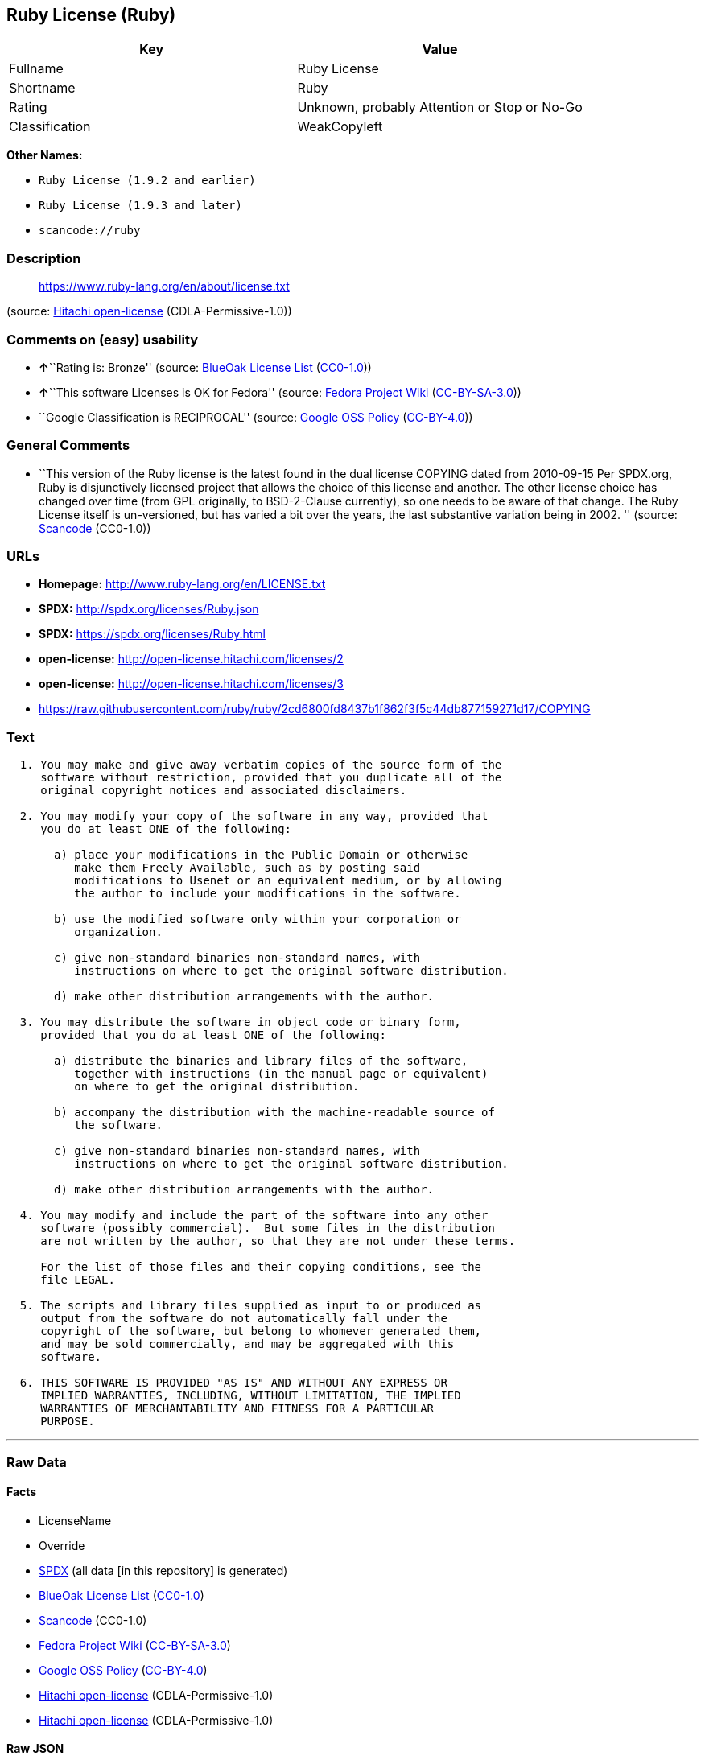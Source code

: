 == Ruby License (Ruby)

[cols=",",options="header",]
|===
|Key |Value
|Fullname |Ruby License
|Shortname |Ruby
|Rating |Unknown, probably Attention or Stop or No-Go
|Classification |WeakCopyleft
|===

*Other Names:*

* `+Ruby License (1.9.2 and earlier)+`
* `+Ruby License (1.9.3 and later)+`
* `+scancode://ruby+`

=== Description

____
https://www.ruby-lang.org/en/about/license.txt
____

(source: https://github.com/Hitachi/open-license[Hitachi open-license]
(CDLA-Permissive-1.0))

=== Comments on (easy) usability

* **↑**``Rating is: Bronze'' (source:
https://blueoakcouncil.org/list[BlueOak License List]
(https://raw.githubusercontent.com/blueoakcouncil/blue-oak-list-npm-package/master/LICENSE[CC0-1.0]))
* **↑**``This software Licenses is OK for Fedora'' (source:
https://fedoraproject.org/wiki/Licensing:Main?rd=Licensing[Fedora
Project Wiki]
(https://creativecommons.org/licenses/by-sa/3.0/legalcode[CC-BY-SA-3.0]))
* ``Google Classification is RECIPROCAL'' (source:
https://opensource.google.com/docs/thirdparty/licenses/[Google OSS
Policy]
(https://creativecommons.org/licenses/by/4.0/legalcode[CC-BY-4.0]))

=== General Comments

* ``This version of the Ruby license is the latest found in the dual
license COPYING dated from 2010-09-15 Per SPDX.org, Ruby is
disjunctively licensed project that allows the choice of this license
and another. The other license choice has changed over time (from GPL
originally, to BSD-2-Clause currently), so one needs to be aware of that
change. The Ruby License itself is un-versioned, but has varied a bit
over the years, the last substantive variation being in 2002. ''
(source:
https://github.com/nexB/scancode-toolkit/blob/develop/src/licensedcode/data/licenses/ruby.yml[Scancode]
(CC0-1.0))

=== URLs

* *Homepage:* http://www.ruby-lang.org/en/LICENSE.txt
* *SPDX:* http://spdx.org/licenses/Ruby.json
* *SPDX:* https://spdx.org/licenses/Ruby.html
* *open-license:* http://open-license.hitachi.com/licenses/2
* *open-license:* http://open-license.hitachi.com/licenses/3
* https://raw.githubusercontent.com/ruby/ruby/2cd6800fd8437b1f862f3f5c44db877159271d17/COPYING

=== Text

....

  1. You may make and give away verbatim copies of the source form of the
     software without restriction, provided that you duplicate all of the
     original copyright notices and associated disclaimers.

  2. You may modify your copy of the software in any way, provided that
     you do at least ONE of the following:

       a) place your modifications in the Public Domain or otherwise
          make them Freely Available, such as by posting said
          modifications to Usenet or an equivalent medium, or by allowing
          the author to include your modifications in the software.

       b) use the modified software only within your corporation or
          organization.

       c) give non-standard binaries non-standard names, with
          instructions on where to get the original software distribution.

       d) make other distribution arrangements with the author.

  3. You may distribute the software in object code or binary form,
     provided that you do at least ONE of the following:

       a) distribute the binaries and library files of the software,
          together with instructions (in the manual page or equivalent)
          on where to get the original distribution.

       b) accompany the distribution with the machine-readable source of
          the software.

       c) give non-standard binaries non-standard names, with
          instructions on where to get the original software distribution.

       d) make other distribution arrangements with the author.

  4. You may modify and include the part of the software into any other
     software (possibly commercial).  But some files in the distribution
     are not written by the author, so that they are not under these terms.

     For the list of those files and their copying conditions, see the
     file LEGAL.

  5. The scripts and library files supplied as input to or produced as
     output from the software do not automatically fall under the
     copyright of the software, but belong to whomever generated them,
     and may be sold commercially, and may be aggregated with this
     software.

  6. THIS SOFTWARE IS PROVIDED "AS IS" AND WITHOUT ANY EXPRESS OR
     IMPLIED WARRANTIES, INCLUDING, WITHOUT LIMITATION, THE IMPLIED
     WARRANTIES OF MERCHANTABILITY AND FITNESS FOR A PARTICULAR
     PURPOSE.
....

'''''

=== Raw Data

==== Facts

* LicenseName
* Override
* https://spdx.org/licenses/Ruby.html[SPDX] (all data [in this
repository] is generated)
* https://blueoakcouncil.org/list[BlueOak License List]
(https://raw.githubusercontent.com/blueoakcouncil/blue-oak-list-npm-package/master/LICENSE[CC0-1.0])
* https://github.com/nexB/scancode-toolkit/blob/develop/src/licensedcode/data/licenses/ruby.yml[Scancode]
(CC0-1.0)
* https://fedoraproject.org/wiki/Licensing:Main?rd=Licensing[Fedora
Project Wiki]
(https://creativecommons.org/licenses/by-sa/3.0/legalcode[CC-BY-SA-3.0])
* https://opensource.google.com/docs/thirdparty/licenses/[Google OSS
Policy]
(https://creativecommons.org/licenses/by/4.0/legalcode[CC-BY-4.0])
* https://github.com/Hitachi/open-license[Hitachi open-license]
(CDLA-Permissive-1.0)
* https://github.com/Hitachi/open-license[Hitachi open-license]
(CDLA-Permissive-1.0)

==== Raw JSON

....
{
    "__impliedNames": [
        "Ruby",
        "Ruby License (1.9.2 and earlier)",
        "Ruby License (1.9.3 and later)",
        "Ruby License",
        "scancode://ruby"
    ],
    "__impliedId": "Ruby",
    "__isFsfFree": true,
    "__impliedAmbiguousNames": [
        "Ruby"
    ],
    "__impliedComments": [
        [
            "Hitachi open-license",
            []
        ],
        [
            "Scancode",
            [
                "This version of the Ruby license is the latest found in the dual license\nCOPYING dated from 2010-09-15 Per SPDX.org, Ruby is disjunctively licensed\nproject that allows the choice of this license and another. The other\nlicense choice has changed over time (from GPL originally, to BSD-2-Clause\ncurrently), so one needs to be aware of that change. The Ruby License\nitself is un-versioned, but has varied a bit over the years, the last\nsubstantive variation being in 2002.\n"
            ]
        ]
    ],
    "facts": {
        "LicenseName": {
            "implications": {
                "__impliedNames": [
                    "Ruby"
                ],
                "__impliedId": "Ruby"
            },
            "shortname": "Ruby",
            "otherNames": []
        },
        "SPDX": {
            "isSPDXLicenseDeprecated": false,
            "spdxFullName": "Ruby License",
            "spdxDetailsURL": "http://spdx.org/licenses/Ruby.json",
            "_sourceURL": "https://spdx.org/licenses/Ruby.html",
            "spdxLicIsOSIApproved": false,
            "spdxSeeAlso": [
                "http://www.ruby-lang.org/en/LICENSE.txt"
            ],
            "_implications": {
                "__impliedNames": [
                    "Ruby",
                    "Ruby License"
                ],
                "__impliedId": "Ruby",
                "__isOsiApproved": false,
                "__impliedURLs": [
                    [
                        "SPDX",
                        "http://spdx.org/licenses/Ruby.json"
                    ],
                    [
                        null,
                        "http://www.ruby-lang.org/en/LICENSE.txt"
                    ]
                ]
            },
            "spdxLicenseId": "Ruby"
        },
        "Fedora Project Wiki": {
            "GPLv2 Compat?": "Compatible if dual licensed with GPL, otherwise Incompatible",
            "rating": "Good",
            "Upstream URL": "http://www.ruby-lang.org/en/LICENSE.txt",
            "GPLv3 Compat?": null,
            "Short Name": "Ruby",
            "licenseType": "license",
            "_sourceURL": "https://fedoraproject.org/wiki/Licensing:Main?rd=Licensing",
            "Full Name": "Ruby License",
            "FSF Free?": "Yes",
            "_implications": {
                "__impliedNames": [
                    "Ruby License"
                ],
                "__isFsfFree": true,
                "__impliedAmbiguousNames": [
                    "Ruby"
                ],
                "__impliedJudgement": [
                    [
                        "Fedora Project Wiki",
                        {
                            "tag": "PositiveJudgement",
                            "contents": "This software Licenses is OK for Fedora"
                        }
                    ]
                ]
            }
        },
        "Scancode": {
            "otherUrls": [
                "https://raw.githubusercontent.com/ruby/ruby/2cd6800fd8437b1f862f3f5c44db877159271d17/COPYING"
            ],
            "homepageUrl": "http://www.ruby-lang.org/en/LICENSE.txt",
            "shortName": "Ruby License",
            "textUrls": null,
            "text": "\n  1. You may make and give away verbatim copies of the source form of the\n     software without restriction, provided that you duplicate all of the\n     original copyright notices and associated disclaimers.\n\n  2. You may modify your copy of the software in any way, provided that\n     you do at least ONE of the following:\n\n       a) place your modifications in the Public Domain or otherwise\n          make them Freely Available, such as by posting said\n          modifications to Usenet or an equivalent medium, or by allowing\n          the author to include your modifications in the software.\n\n       b) use the modified software only within your corporation or\n          organization.\n\n       c) give non-standard binaries non-standard names, with\n          instructions on where to get the original software distribution.\n\n       d) make other distribution arrangements with the author.\n\n  3. You may distribute the software in object code or binary form,\n     provided that you do at least ONE of the following:\n\n       a) distribute the binaries and library files of the software,\n          together with instructions (in the manual page or equivalent)\n          on where to get the original distribution.\n\n       b) accompany the distribution with the machine-readable source of\n          the software.\n\n       c) give non-standard binaries non-standard names, with\n          instructions on where to get the original software distribution.\n\n       d) make other distribution arrangements with the author.\n\n  4. You may modify and include the part of the software into any other\n     software (possibly commercial).  But some files in the distribution\n     are not written by the author, so that they are not under these terms.\n\n     For the list of those files and their copying conditions, see the\n     file LEGAL.\n\n  5. The scripts and library files supplied as input to or produced as\n     output from the software do not automatically fall under the\n     copyright of the software, but belong to whomever generated them,\n     and may be sold commercially, and may be aggregated with this\n     software.\n\n  6. THIS SOFTWARE IS PROVIDED \"AS IS\" AND WITHOUT ANY EXPRESS OR\n     IMPLIED WARRANTIES, INCLUDING, WITHOUT LIMITATION, THE IMPLIED\n     WARRANTIES OF MERCHANTABILITY AND FITNESS FOR A PARTICULAR\n     PURPOSE.",
            "category": "Copyleft Limited",
            "osiUrl": null,
            "owner": "Ruby",
            "_sourceURL": "https://github.com/nexB/scancode-toolkit/blob/develop/src/licensedcode/data/licenses/ruby.yml",
            "key": "ruby",
            "name": "Ruby License",
            "spdxId": "Ruby",
            "notes": "This version of the Ruby license is the latest found in the dual license\nCOPYING dated from 2010-09-15 Per SPDX.org, Ruby is disjunctively licensed\nproject that allows the choice of this license and another. The other\nlicense choice has changed over time (from GPL originally, to BSD-2-Clause\ncurrently), so one needs to be aware of that change. The Ruby License\nitself is un-versioned, but has varied a bit over the years, the last\nsubstantive variation being in 2002.\n",
            "_implications": {
                "__impliedNames": [
                    "scancode://ruby",
                    "Ruby License",
                    "Ruby"
                ],
                "__impliedId": "Ruby",
                "__impliedComments": [
                    [
                        "Scancode",
                        [
                            "This version of the Ruby license is the latest found in the dual license\nCOPYING dated from 2010-09-15 Per SPDX.org, Ruby is disjunctively licensed\nproject that allows the choice of this license and another. The other\nlicense choice has changed over time (from GPL originally, to BSD-2-Clause\ncurrently), so one needs to be aware of that change. The Ruby License\nitself is un-versioned, but has varied a bit over the years, the last\nsubstantive variation being in 2002.\n"
                        ]
                    ]
                ],
                "__impliedCopyleft": [
                    [
                        "Scancode",
                        "WeakCopyleft"
                    ]
                ],
                "__calculatedCopyleft": "WeakCopyleft",
                "__impliedText": "\n  1. You may make and give away verbatim copies of the source form of the\n     software without restriction, provided that you duplicate all of the\n     original copyright notices and associated disclaimers.\n\n  2. You may modify your copy of the software in any way, provided that\n     you do at least ONE of the following:\n\n       a) place your modifications in the Public Domain or otherwise\n          make them Freely Available, such as by posting said\n          modifications to Usenet or an equivalent medium, or by allowing\n          the author to include your modifications in the software.\n\n       b) use the modified software only within your corporation or\n          organization.\n\n       c) give non-standard binaries non-standard names, with\n          instructions on where to get the original software distribution.\n\n       d) make other distribution arrangements with the author.\n\n  3. You may distribute the software in object code or binary form,\n     provided that you do at least ONE of the following:\n\n       a) distribute the binaries and library files of the software,\n          together with instructions (in the manual page or equivalent)\n          on where to get the original distribution.\n\n       b) accompany the distribution with the machine-readable source of\n          the software.\n\n       c) give non-standard binaries non-standard names, with\n          instructions on where to get the original software distribution.\n\n       d) make other distribution arrangements with the author.\n\n  4. You may modify and include the part of the software into any other\n     software (possibly commercial).  But some files in the distribution\n     are not written by the author, so that they are not under these terms.\n\n     For the list of those files and their copying conditions, see the\n     file LEGAL.\n\n  5. The scripts and library files supplied as input to or produced as\n     output from the software do not automatically fall under the\n     copyright of the software, but belong to whomever generated them,\n     and may be sold commercially, and may be aggregated with this\n     software.\n\n  6. THIS SOFTWARE IS PROVIDED \"AS IS\" AND WITHOUT ANY EXPRESS OR\n     IMPLIED WARRANTIES, INCLUDING, WITHOUT LIMITATION, THE IMPLIED\n     WARRANTIES OF MERCHANTABILITY AND FITNESS FOR A PARTICULAR\n     PURPOSE.",
                "__impliedURLs": [
                    [
                        "Homepage",
                        "http://www.ruby-lang.org/en/LICENSE.txt"
                    ],
                    [
                        null,
                        "https://raw.githubusercontent.com/ruby/ruby/2cd6800fd8437b1f862f3f5c44db877159271d17/COPYING"
                    ]
                ]
            }
        },
        "Override": {
            "oNonCommecrial": null,
            "implications": {
                "__impliedNames": [
                    "Ruby",
                    "Ruby License (1.9.2 and earlier)",
                    "Ruby License (1.9.3 and later)"
                ],
                "__impliedId": "Ruby"
            },
            "oName": "Ruby",
            "oOtherLicenseIds": [
                "Ruby License (1.9.2 and earlier)",
                "Ruby License (1.9.3 and later)"
            ],
            "oDescription": null,
            "oJudgement": null,
            "oCompatibilities": null,
            "oRatingState": null
        },
        "Hitachi open-license": {
            "notices": [
                {
                    "content": "the software is provided \"as-is\" and without warranty of any kind, either express or implied, including, but not limited to, the implied warranties of commercial usability and fitness for a particular purpose. The warranties include, but are not limited to, the implied warranties of commercial applicability and fitness for a particular purpose.",
                    "description": "There is no guarantee."
                },
                {
                    "content": "Any script or library that is the input of such software, or the output of such software, shall be considered the property of the person who generated it, not the software."
                }
            ],
            "_sourceURL": "http://open-license.hitachi.com/licenses/2",
            "content": "Ruby is copyrighted free software by Yukihiro Matsumoto <matz@netlab.jp>.\r\nYou can redistribute it and/or modify it under either the terms of the GPL\r\nversion 2 (see the file GPL), or the conditions below:\r\n\r\n  1. You may make and give away verbatim copies of the source form of the\r\n     software without restriction, provided that you duplicate all of the\r\n     original copyright notices and associated disclaimers.\r\n\r\n  2. You may modify your copy of the software in any way, provided that\r\n     you do at least ONE of the following:\r\n\r\n       a) place your modifications in the Public Domain or otherwise\r\n          make them Freely Available, such as by posting said\r\n\t  modifications to Usenet or an equivalent medium, or by allowing\r\n\t  the author to include your modifications in the software.\r\n\r\n       b) use the modified software only within your corporation or\r\n          organization.\r\n\r\n       c) give non-standard binaries non-standard names, with\r\n          instructions on where to get the original software distribution.\r\n\r\n       d) make other distribution arrangements with the author.\r\n\r\n  3. You may distribute the software in object code or binary form,\r\n     provided that you do at least ONE of the following:\r\n\r\n       a) distribute the binaries and library files of the software,\r\n\t  together with instructions (in the manual page or equivalent)\r\n\t  on where to get the original distribution.\r\n\r\n       b) accompany the distribution with the machine-readable source of\r\n\t  the software.\r\n\r\n       c) give non-standard binaries non-standard names, with\r\n          instructions on where to get the original software distribution.\r\n\r\n       d) make other distribution arrangements with the author.\r\n\r\n  4. You may modify and include the part of the software into any other\r\n     software (possibly commercial).  But some files in the distribution\r\n     are not written by the author, so that they are not under these terms.\r\n\r\n     For the list of those files and their copying conditions, see the\r\n     file LEGAL.\r\n\r\n  5. The scripts and library files supplied as input to or produced as \r\n     output from the software do not automatically fall under the\r\n     copyright of the software, but belong to whomever generated them, \r\n     and may be sold commercially, and may be aggregated with this\r\n     software.\r\n\r\n  6. THIS SOFTWARE IS PROVIDED \"AS IS\" AND WITHOUT ANY EXPRESS OR\r\n     IMPLIED WARRANTIES, INCLUDING, WITHOUT LIMITATION, THE IMPLIED\r\n     WARRANTIES OF MERCHANTABILITY AND FITNESS FOR A PARTICULAR\r\n     PURPOSE.\r\n",
            "name": "Ruby License (1.9.2 and earlier)",
            "permissions": [
                {
                    "actions": [
                        {
                            "name": "Use the obtained source code without modification",
                            "description": "Use the fetched code as it is."
                        },
                        {
                            "name": "Using Modified Source Code"
                        },
                        {
                            "name": "Use the retrieved object code",
                            "description": "Use the fetched code as it is."
                        },
                        {
                            "name": "Use the retrieved binaries",
                            "description": "Use the fetched binary as it is."
                        },
                        {
                            "name": "Use the object code generated from the modified source code"
                        },
                        {
                            "name": "Use binaries generated from modified source code"
                        }
                    ],
                    "conditions": null,
                    "description": "The list of files written by people other than the author(s) of the software and the conditions that apply to such files are contained in the software's LEGAL file."
                },
                {
                    "actions": [
                        {
                            "name": "Distribute the obtained source code without modification",
                            "description": "Redistribute the code as it was obtained"
                        }
                    ],
                    "conditions": {
                        "name": "Include the original copyright notice and associated disclaimer in the software",
                        "type": "OBLIGATION"
                    },
                    "description": "The list of files written by people other than the author(s) of the software and the conditions that apply to such files are contained in the software's LEGAL file."
                },
                {
                    "actions": [
                        {
                            "name": "Modify the obtained source code."
                        }
                    ],
                    "conditions": {
                        "AND": [
                            {
                                "OR": [
                                    {
                                        "name": "You may make your modifications freely available in one of the following ways: by posting them in the public domain, on Usenet or equivalent media, or by allowing the copyright holder to include them in the software. Make your modifications freely available in one of the following ways: by placing them in the public domain, by posting them on Usenet or similar media, or by allowing the copyright holder to include them in the software.",
                                        "type": "OBLIGATION"
                                    },
                                    {
                                        "name": "Use only in your own corporation or organization.",
                                        "type": "RESTRICTION"
                                    },
                                    {
                                        "AND": [
                                            {
                                                "name": "Giving non-standard binaries a different name than the standard version of the binary",
                                                "type": "RESTRICTION"
                                            },
                                            {
                                                "name": "Pass information on where the original software was obtained",
                                                "type": "OBLIGATION"
                                            }
                                        ]
                                    },
                                    {
                                        "name": "Decide on a different method of distribution with the copyright holder",
                                        "type": "RESTRICTION"
                                    }
                                ]
                            }
                        ]
                    },
                    "description": "The list of files written by people other than the author(s) of the software and the conditions that apply to such files are contained in the software's LEGAL file."
                },
                {
                    "actions": [
                        {
                            "name": "Distribute the obtained object code",
                            "description": "Redistribute the code as it was obtained"
                        },
                        {
                            "name": "Distribute the fetched binaries",
                            "description": "Redistribute the fetched binaries as they are"
                        },
                        {
                            "name": "Distribute the object code generated from the modified source code"
                        },
                        {
                            "name": "Distribute the generated binaries from modified source code"
                        }
                    ],
                    "conditions": {
                        "OR": [
                            {
                                "name": "Pass information on where the original software was obtained",
                                "type": "OBLIGATION"
                            },
                            {
                                "name": "Attach the source code corresponding to the software in question.",
                                "type": "OBLIGATION"
                            },
                            {
                                "AND": [
                                    {
                                        "name": "Giving non-standard binaries a different name than the standard version of the binary",
                                        "type": "RESTRICTION"
                                    },
                                    {
                                        "name": "Pass information on where the original software was obtained",
                                        "type": "OBLIGATION"
                                    }
                                ]
                            },
                            {
                                "name": "Decide on a different method of distribution with the copyright holder",
                                "type": "RESTRICTION"
                            }
                        ]
                    },
                    "description": "The list of files written by people other than the author(s) of the software and the conditions that apply to such files are contained in the software's LEGAL file."
                }
            ],
            "_implications": {
                "__impliedNames": [
                    "Ruby License (1.9.2 and earlier)"
                ],
                "__impliedComments": [
                    [
                        "Hitachi open-license",
                        []
                    ]
                ],
                "__impliedText": "Ruby is copyrighted free software by Yukihiro Matsumoto <matz@netlab.jp>.\r\nYou can redistribute it and/or modify it under either the terms of the GPL\r\nversion 2 (see the file GPL), or the conditions below:\r\n\r\n  1. You may make and give away verbatim copies of the source form of the\r\n     software without restriction, provided that you duplicate all of the\r\n     original copyright notices and associated disclaimers.\r\n\r\n  2. You may modify your copy of the software in any way, provided that\r\n     you do at least ONE of the following:\r\n\r\n       a) place your modifications in the Public Domain or otherwise\r\n          make them Freely Available, such as by posting said\r\n\t  modifications to Usenet or an equivalent medium, or by allowing\r\n\t  the author to include your modifications in the software.\r\n\r\n       b) use the modified software only within your corporation or\r\n          organization.\r\n\r\n       c) give non-standard binaries non-standard names, with\r\n          instructions on where to get the original software distribution.\r\n\r\n       d) make other distribution arrangements with the author.\r\n\r\n  3. You may distribute the software in object code or binary form,\r\n     provided that you do at least ONE of the following:\r\n\r\n       a) distribute the binaries and library files of the software,\r\n\t  together with instructions (in the manual page or equivalent)\r\n\t  on where to get the original distribution.\r\n\r\n       b) accompany the distribution with the machine-readable source of\r\n\t  the software.\r\n\r\n       c) give non-standard binaries non-standard names, with\r\n          instructions on where to get the original software distribution.\r\n\r\n       d) make other distribution arrangements with the author.\r\n\r\n  4. You may modify and include the part of the software into any other\r\n     software (possibly commercial).  But some files in the distribution\r\n     are not written by the author, so that they are not under these terms.\r\n\r\n     For the list of those files and their copying conditions, see the\r\n     file LEGAL.\r\n\r\n  5. The scripts and library files supplied as input to or produced as \r\n     output from the software do not automatically fall under the\r\n     copyright of the software, but belong to whomever generated them, \r\n     and may be sold commercially, and may be aggregated with this\r\n     software.\r\n\r\n  6. THIS SOFTWARE IS PROVIDED \"AS IS\" AND WITHOUT ANY EXPRESS OR\r\n     IMPLIED WARRANTIES, INCLUDING, WITHOUT LIMITATION, THE IMPLIED\r\n     WARRANTIES OF MERCHANTABILITY AND FITNESS FOR A PARTICULAR\r\n     PURPOSE.\r\n",
                "__impliedURLs": [
                    [
                        "open-license",
                        "http://open-license.hitachi.com/licenses/2"
                    ]
                ]
            }
        },
        "BlueOak License List": {
            "BlueOakRating": "Bronze",
            "url": "https://spdx.org/licenses/Ruby.html",
            "isPermissive": true,
            "_sourceURL": "https://blueoakcouncil.org/list",
            "name": "Ruby License",
            "id": "Ruby",
            "_implications": {
                "__impliedNames": [
                    "Ruby",
                    "Ruby License"
                ],
                "__impliedJudgement": [
                    [
                        "BlueOak License List",
                        {
                            "tag": "PositiveJudgement",
                            "contents": "Rating is: Bronze"
                        }
                    ]
                ],
                "__impliedCopyleft": [
                    [
                        "BlueOak License List",
                        "NoCopyleft"
                    ]
                ],
                "__calculatedCopyleft": "NoCopyleft",
                "__impliedURLs": [
                    [
                        "SPDX",
                        "https://spdx.org/licenses/Ruby.html"
                    ]
                ]
            }
        },
        "Google OSS Policy": {
            "rating": "RECIPROCAL",
            "_sourceURL": "https://opensource.google.com/docs/thirdparty/licenses/",
            "id": "Ruby",
            "_implications": {
                "__impliedNames": [
                    "Ruby"
                ],
                "__impliedJudgement": [
                    [
                        "Google OSS Policy",
                        {
                            "tag": "NeutralJudgement",
                            "contents": "Google Classification is RECIPROCAL"
                        }
                    ]
                ]
            }
        }
    },
    "__impliedJudgement": [
        [
            "BlueOak License List",
            {
                "tag": "PositiveJudgement",
                "contents": "Rating is: Bronze"
            }
        ],
        [
            "Fedora Project Wiki",
            {
                "tag": "PositiveJudgement",
                "contents": "This software Licenses is OK for Fedora"
            }
        ],
        [
            "Google OSS Policy",
            {
                "tag": "NeutralJudgement",
                "contents": "Google Classification is RECIPROCAL"
            }
        ]
    ],
    "__impliedCopyleft": [
        [
            "BlueOak License List",
            "NoCopyleft"
        ],
        [
            "Scancode",
            "WeakCopyleft"
        ]
    ],
    "__calculatedCopyleft": "WeakCopyleft",
    "__isOsiApproved": false,
    "__impliedText": "\n  1. You may make and give away verbatim copies of the source form of the\n     software without restriction, provided that you duplicate all of the\n     original copyright notices and associated disclaimers.\n\n  2. You may modify your copy of the software in any way, provided that\n     you do at least ONE of the following:\n\n       a) place your modifications in the Public Domain or otherwise\n          make them Freely Available, such as by posting said\n          modifications to Usenet or an equivalent medium, or by allowing\n          the author to include your modifications in the software.\n\n       b) use the modified software only within your corporation or\n          organization.\n\n       c) give non-standard binaries non-standard names, with\n          instructions on where to get the original software distribution.\n\n       d) make other distribution arrangements with the author.\n\n  3. You may distribute the software in object code or binary form,\n     provided that you do at least ONE of the following:\n\n       a) distribute the binaries and library files of the software,\n          together with instructions (in the manual page or equivalent)\n          on where to get the original distribution.\n\n       b) accompany the distribution with the machine-readable source of\n          the software.\n\n       c) give non-standard binaries non-standard names, with\n          instructions on where to get the original software distribution.\n\n       d) make other distribution arrangements with the author.\n\n  4. You may modify and include the part of the software into any other\n     software (possibly commercial).  But some files in the distribution\n     are not written by the author, so that they are not under these terms.\n\n     For the list of those files and their copying conditions, see the\n     file LEGAL.\n\n  5. The scripts and library files supplied as input to or produced as\n     output from the software do not automatically fall under the\n     copyright of the software, but belong to whomever generated them,\n     and may be sold commercially, and may be aggregated with this\n     software.\n\n  6. THIS SOFTWARE IS PROVIDED \"AS IS\" AND WITHOUT ANY EXPRESS OR\n     IMPLIED WARRANTIES, INCLUDING, WITHOUT LIMITATION, THE IMPLIED\n     WARRANTIES OF MERCHANTABILITY AND FITNESS FOR A PARTICULAR\n     PURPOSE.",
    "__impliedURLs": [
        [
            "SPDX",
            "http://spdx.org/licenses/Ruby.json"
        ],
        [
            null,
            "http://www.ruby-lang.org/en/LICENSE.txt"
        ],
        [
            "SPDX",
            "https://spdx.org/licenses/Ruby.html"
        ],
        [
            "Homepage",
            "http://www.ruby-lang.org/en/LICENSE.txt"
        ],
        [
            null,
            "https://raw.githubusercontent.com/ruby/ruby/2cd6800fd8437b1f862f3f5c44db877159271d17/COPYING"
        ],
        [
            "open-license",
            "http://open-license.hitachi.com/licenses/2"
        ],
        [
            "open-license",
            "http://open-license.hitachi.com/licenses/3"
        ]
    ]
}
....

==== Dot Cluster Graph

../dot/Ruby.svg